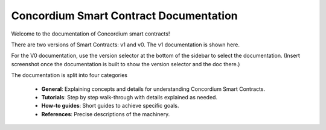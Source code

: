 .. Concordium smart contracts documentation master file, created by
   sphinx-quickstart on Thu Oct 22 15:01:04 2020.
   You can adapt this file completely to your liking, but it should at least
   contain the root `toctree` directive.

=======================================
Concordium Smart Contract Documentation
=======================================

Welcome to the documentation of Concordium smart contracts!

There are two versions of Smart Contracts: v1 and v0. The v1 documentation is shown here.

For the V0 documentation, use the version selector at the bottom of the sidebar to select the documentation.
(Insert screenshot once the documentation is built to show the version selector and the doc there.) 

The documentation is split into four categories

   - **General**: Explaining concepts and details for understanding Concordium
     Smart Contracts.
   - **Tutorials**: Step by step walk-through with details explained as needed.
   - **How-to guides**: Short guides to achieve specific goals.
   - **References**: Precise descriptions of the machinery.

.. todo::

   A list of information, still missing from the documentation

   **Guides**

   - Queries
   - Contract best practices (ensure amount is 0, naming conventions)

   **Tutorial**

   - Finish first contract
